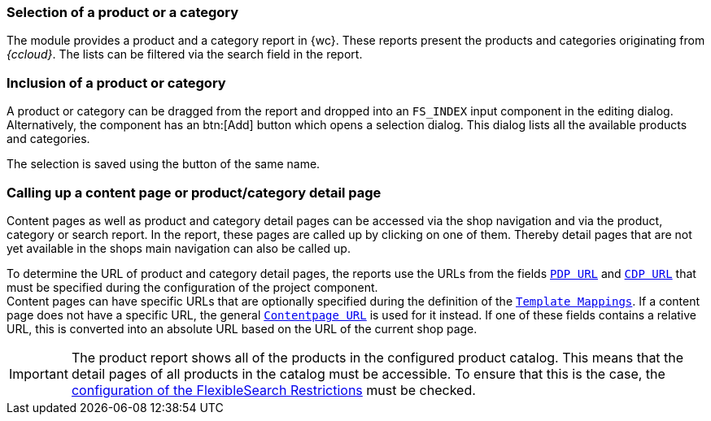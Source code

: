 [[productreport]]
=== Selection of a product or a category
The module provides a product and a category report in {wc}.
These reports present the products and categories originating from _{ccloud}_.
The lists can be filtered via the search field in the report.

=== Inclusion of a product or category
A product or category can be dragged from the report and dropped into an `FS_INDEX` input component in the editing dialog.
Alternatively, the component has an btn:[Add] button which opens a selection dialog.
This dialog lists all the available products and categories.

The selection is saved using the button of the same name.

=== Calling up a content page or product/category detail page
Content pages as well as product and category detail pages can be accessed via the shop navigation and via the product, category or search report.
In the report, these pages are called up by clicking on one of them.
Thereby detail pages that are not yet available in the shops main navigation can also be called up.

To determine the URL of product and category detail pages, the reports use the URLs from the fields <<pdp_url,`PDP URL`>> and <<cdp_url,`CDP URL`>> 
that must be specified during the configuration of the project component. +
Content pages can have specific URLs that are optionally specified during the definition of the <<template_mappings,`Template Mappings`>>.
If a content page does not have a specific URL, the general <<contentpage_url,`Contentpage URL`>> is used for it instead.
If one of these fields contains a relative URL, this is converted into an absolute URL based on the URL of the current shop page.

[IMPORTANT]
====
The product report shows all of the products in the configured product catalog.
This means that the detail pages of all products in the catalog must be accessible.
To ensure that this is the case, the <<searchrestrictions,configuration of the FlexibleSearch Restrictions>> must be checked.
====
